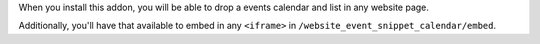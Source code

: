 When you install this addon, you will be able to drop a events calendar and
list in any website page.

Additionally, you'll have that available to embed in any ``<iframe>`` in
``/website_event_snippet_calendar/embed``.
